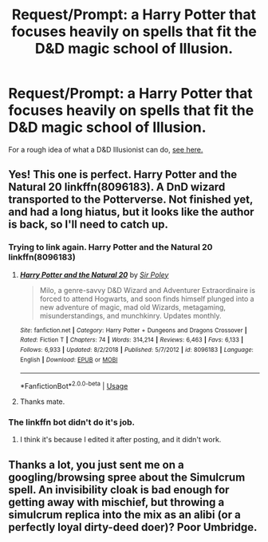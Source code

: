 #+TITLE: Request/Prompt: a Harry Potter that focuses heavily on spells that fit the D&D magic school of Illusion.

* Request/Prompt: a Harry Potter that focuses heavily on spells that fit the D&D magic school of Illusion.
:PROPERTIES:
:Author: Raesong
:Score: 33
:DateUnix: 1549677922.0
:DateShort: 2019-Feb-09
:FlairText: Request
:END:
For a rough idea of what a D&D Illusionist can do, [[https://dungeonsdragons.fandom.com/wiki/Illusionist][see here.]]


** Yes! This one is perfect. *Harry Potter and the Natural 20* linkffn(8096183). A DnD wizard transported to the Potterverse. Not finished yet, and had a long hiatus, but it looks like the author is back, so I'll need to catch up.
:PROPERTIES:
:Author: electric_paganini
:Score: 14
:DateUnix: 1549683966.0
:DateShort: 2019-Feb-09
:END:

*** Trying to link again. Harry Potter and the Natural 20 linkffn(8096183)
:PROPERTIES:
:Author: truemint
:Score: 4
:DateUnix: 1549692699.0
:DateShort: 2019-Feb-09
:END:

**** [[https://www.fanfiction.net/s/8096183/1/][*/Harry Potter and the Natural 20/*]] by [[https://www.fanfiction.net/u/3989854/Sir-Poley][/Sir Poley/]]

#+begin_quote
  Milo, a genre-savvy D&D Wizard and Adventurer Extraordinaire is forced to attend Hogwarts, and soon finds himself plunged into a new adventure of magic, mad old Wizards, metagaming, misunderstandings, and munchkinry. Updates monthly.
#+end_quote

^{/Site/:} ^{fanfiction.net} ^{*|*} ^{/Category/:} ^{Harry} ^{Potter} ^{+} ^{Dungeons} ^{and} ^{Dragons} ^{Crossover} ^{*|*} ^{/Rated/:} ^{Fiction} ^{T} ^{*|*} ^{/Chapters/:} ^{74} ^{*|*} ^{/Words/:} ^{314,214} ^{*|*} ^{/Reviews/:} ^{6,463} ^{*|*} ^{/Favs/:} ^{6,133} ^{*|*} ^{/Follows/:} ^{6,933} ^{*|*} ^{/Updated/:} ^{8/2/2018} ^{*|*} ^{/Published/:} ^{5/7/2012} ^{*|*} ^{/id/:} ^{8096183} ^{*|*} ^{/Language/:} ^{English} ^{*|*} ^{/Download/:} ^{[[http://www.ff2ebook.com/old/ffn-bot/index.php?id=8096183&source=ff&filetype=epub][EPUB]]} ^{or} ^{[[http://www.ff2ebook.com/old/ffn-bot/index.php?id=8096183&source=ff&filetype=mobi][MOBI]]}

--------------

*FanfictionBot*^{2.0.0-beta} | [[https://github.com/tusing/reddit-ffn-bot/wiki/Usage][Usage]]
:PROPERTIES:
:Author: FanfictionBot
:Score: 6
:DateUnix: 1549692708.0
:DateShort: 2019-Feb-09
:END:


**** Thanks mate.
:PROPERTIES:
:Author: electric_paganini
:Score: 2
:DateUnix: 1549693751.0
:DateShort: 2019-Feb-09
:END:


*** The linkffn bot didn't do it's job.
:PROPERTIES:
:Author: benjome
:Score: 1
:DateUnix: 1549690044.0
:DateShort: 2019-Feb-09
:END:

**** I think it's because I edited it after posting, and it didn't work.
:PROPERTIES:
:Author: electric_paganini
:Score: 2
:DateUnix: 1549693808.0
:DateShort: 2019-Feb-09
:END:


** Thanks a lot, you just sent me on a googling/browsing spree about the Simulcrum spell. An invisibility cloak is bad enough for getting away with mischief, but throwing a simulcrum replica into the mix as an alibi (or a perfectly loyal dirty-deed doer)? Poor Umbridge.
:PROPERTIES:
:Author: Avaday_Daydream
:Score: 2
:DateUnix: 1549696585.0
:DateShort: 2019-Feb-09
:END:
